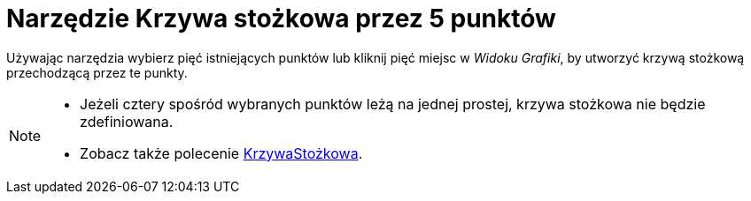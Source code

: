 = Narzędzie Krzywa stożkowa przez 5 punktów
:page-en: tools/Conic_through_5_Points
ifdef::env-github[:imagesdir: /en/modules/ROOT/assets/images]

Używając narzędzia wybierz pięć istniejących punktów lub kliknij pięć miejsc w _Widoku Grafiki_, by utworzyć krzywą stożkową przechodzącą przez te punkty.

[NOTE]
====

* Jeżeli cztery spośród wybranych punktów leżą na jednej prostej, krzywa stożkowa nie będzie zdefiniowana.
* Zobacz także polecenie xref:/commands/KrzywaStożkowa.adoc[KrzywaStożkowa].

====
